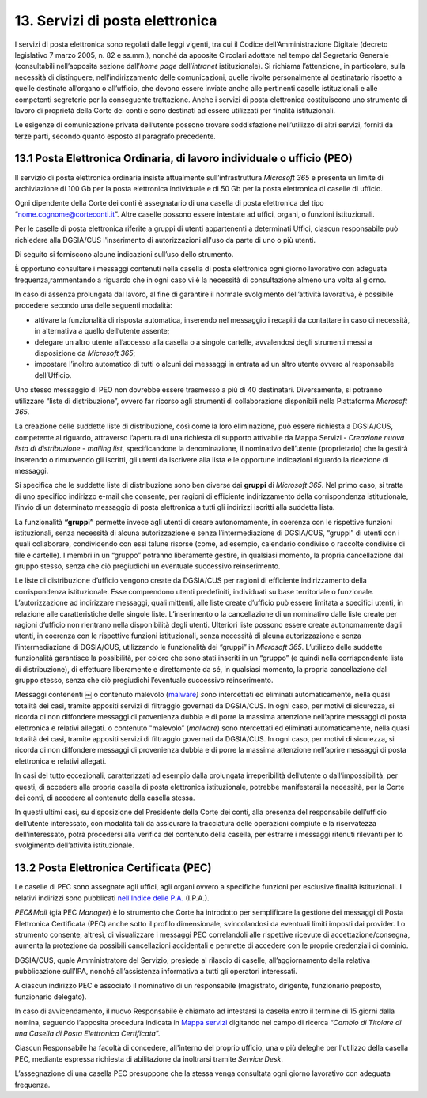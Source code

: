 ****************************************
**13. Servizi di posta elettronica**
****************************************

I servizi di posta elettronica sono regolati dalle leggi vigenti, tra cui il Codice dell’Amministrazione Digitale (decreto legislativo 7 marzo 2005, n. 82 e ss.mm.), nonché da apposite Circolari adottate nel tempo dal Segretario Generale (consultabili nell’apposita sezione dall’\ *home page* dell’\ *intranet* istituzionale). Si richiama l’attenzione, in particolare, sulla necessità di distinguere, nell’indirizzamento delle comunicazioni, quelle rivolte personalmente al destinatario rispetto a quelle destinate all’organo o all’ufficio, che devono essere inviate anche alle pertinenti caselle istituzionali e alle competenti segreterie per la conseguente trattazione.  Anche i servizi di posta elettronica costituiscono uno strumento di lavoro di proprietà della Corte dei conti e sono destinati ad essere utilizzati per finalità istituzionali. 

Le esigenze di comunicazione privata dell’utente possono trovare soddisfazione nell’utilizzo di altri servizi, forniti da terze parti, secondo quanto esposto al paragrafo precedente. 

..

**13.1 Posta Elettronica Ordinaria, di lavoro individuale o ufficio (PEO)**
--------------------------------------------------------------------------------
Il servizio di posta elettronica ordinaria insiste attualmente sull’infrastruttura *Microsoft 365* e presenta un limite di archiviazione di 100 Gb per la posta elettronica individuale e di 50 Gb per la posta elettronica di caselle di ufficio.

Ogni dipendente della Corte dei conti è assegnatario di una casella di posta elettronica del tipo “nome.cognome@corteconti.it”.  Altre caselle possono essere intestate ad uffici, organi, o funzioni istituzionali. 

Per le caselle di posta elettronica riferite a gruppi di utenti appartenenti a determinati Uffici, ciascun responsabile può richiedere alla DGSIA/CUS l'inserimento di autorizzazioni all'uso da parte di uno o più utenti. 

Di seguito si forniscono alcune indicazioni sull’uso dello strumento.

È opportuno consultare i messaggi contenuti nella casella di posta elettronica ogni giorno lavorativo con adeguata frequenza,rammentando a riguardo che in ogni caso vi è la necessità di  consultazione almeno una volta al giorno.  

In caso di assenza prolungata dal lavoro, al fine di garantire il normale svolgimento dell’attività lavorativa, è possibile procedere secondo una delle seguenti modalità: 


-  attivare la funzionalità di risposta automatica, inserendo nel messaggio i recapiti da contattare in caso di necessità, in alternativa a quello dell’utente assente; 
-  delegare un altro utente all’accesso alla casella o a singole cartelle, avvalendosi degli strumenti messi a disposizione da *Microsoft* *365*; 
-  impostare l’inoltro automatico di tutti o alcuni dei messaggi in entrata ad un altro utente ovvero al responsabile dell’Ufficio.
..

Uno stesso messaggio di PEO non dovrebbe essere trasmesso a più di 40 destinatari. Diversamente, si potranno utilizzare “liste di distribuzione”, ovvero far ricorso agli strumenti di collaborazione  disponibili nella Piattaforma *Microsoft 365*.

La creazione delle suddette liste di distribuzione, così come la loro eliminazione, può essere richiesta a DGSIA/CUS, competente al riguardo, attraverso l’apertura di una richiesta di supporto attivabile da Mappa Servizi - *Creazione nuova lista di distribuzione - mailing list*, specificandone la denominazione, il nominativo dell’utente (proprietario) che la gestirà inserendo o rimuovendo gli iscritti, gli utenti da iscrivere alla lista e le opportune indicazioni riguardo la ricezione di messaggi.

Si specifica che le suddette liste di distribuzione sono ben diverse dai **gruppi** di *Microsoft 365*. Nel primo caso, si tratta di uno specifico indirizzo e-mail che consente, per ragioni di efficiente indirizzamento della corrispondenza istituzionale, l’invio di un determinato messaggio di posta elettronica a tutti gli indirizzi iscritti alla suddetta lista. 

La funzionalità **“gruppi”** permette invece agli utenti di creare autonomamente, in coerenza con le rispettive funzioni istituzionali, senza necessità di alcuna autorizzazione e senza l’intermediazione di DGSIA/CUS, “gruppi” di utenti con i quali collaborare, condividendo con essi talune risorse (come, ad esempio, calendario condiviso o raccolte condivise di file e cartelle). I membri in un “gruppo” potranno liberamente gestire, in qualsiasi momento, la propria cancellazione dal gruppo stesso, senza che ciò pregiudichi un eventuale successivo reinserimento.

Le liste di distribuzione d’ufficio vengono create da DGSIA/CUS per ragioni di efficiente indirizzamento della corrispondenza istituzionale. Esse comprendono utenti predefiniti, individuati su base territoriale o funzionale. L’autorizzazione ad indirizzare messaggi, quali mittenti, alle liste create d’ufficio può essere limitata a specifici utenti, in relazione alle caratteristiche delle singole liste. L’inserimento o la cancellazione di un nominativo dalle liste create per ragioni d’ufficio non rientrano nella disponibilità degli utenti. Ulteriori liste possono essere create autonomamente dagli utenti, in coerenza con le rispettive funzioni istituzionali, senza necessità di alcuna autorizzazione e senza l’intermediazione di DGSIA/CUS, utilizzando le funzionalità dei “gruppi” in *Microsoft 365*. L’utilizzo delle suddette funzionalità garantisce la possibilità, per coloro che sono stati inseriti in un “gruppo” (e quindi nella corrispondente lista di distribuzione), di effettuare liberamente e direttamente da sé, in qualsiasi momento, la propria cancellazione dal gruppo stesso, senza che ciò pregiudichi l’eventuale successivo reinserimento. 

Messaggi contenenti ￼ o contenuto malevolo (`mal\ ware <\l>`__\ *) s*\ ono intercettati ed eliminati automaticamente, nella quasi totalità dei casi, tramite appositi servizi di filtraggio governati da DGSIA/CUS. In ogni caso, per motivi di sicurezza, si ricorda di non diffondere messaggi di provenienza dubbia e di porre la massima attenzione nell’aprire messaggi di posta elettronica e relativi allegati. o contenuto "malevolo” (*malware*) sono ntercettati ed eliminati automaticamente, nella quasi totalità dei casi, tramite appositi servizi di filtraggio governati da DGSIA/CUS. In ogni caso, per motivi di sicurezza, si ricorda di non diffondere messaggi di provenienza dubbia e di porre la massima attenzione nell’aprire messaggi di posta elettronica e relativi allegati.

In casi del tutto eccezionali, caratterizzati ad esempio dalla prolungata irreperibilità dell’utente o dall’impossibilità, per questi, di accedere alla propria casella di posta elettronica istituzionale, potrebbe manifestarsi la necessità, per la Corte dei conti, di accedere al contenuto della casella stessa. 

In questi ultimi casi, su disposizione del Presidente della Corte dei conti, alla presenza del responsabile dell’ufficio dell’utente interessato, con modalità tali da assicurare la tracciatura delle operazioni compiute e la riservatezza dell’interessato, potrà  procedersi alla verifica del contenuto della casella, per estrarre i messaggi ritenuti rilevanti per lo svolgimento dell’attività istituzionale.


**13.2 Posta Elettronica Certificata (PEC)**
--------------------------------------------------
Le caselle di PEC sono assegnate agli uffici, agli organi ovvero a specifiche funzioni per esclusive finalità istituzionali. I relativi indirizzi sono pubblicati `nell'Indice delle P.A. <https://www.indicepa.gov.it/ipa-portale/>`__ (I.P.A.). 

*PEC&Mail* (già PEC *Manager*) è lo strumento che Corte ha introdotto per semplificare la gestione dei messaggi di Posta Elettronica Certificata (PEC) anche sotto il profilo dimensionale, svincolandosi da eventuali limiti imposti dai provider. Lo strumento consente, altresì, di visualizzare i messaggi PEC correlandoli alle rispettive ricevute di accettazione/consegna, aumenta la protezione da possibili cancellazioni accidentali e permette di accedere con le proprie credenziali di dominio.

DGSIA/CUS, quale Amministratore del Servizio, presiede al rilascio di caselle, all’aggiornamento della relativa pubblicazione sull’IPA, nonché all’assistenza informativa a tutti gli operatori interessati.

A ciascun indirizzo PEC è associato il nominativo di un responsabile (magistrato, dirigente, funzionario preposto, funzionario delegato).  

In caso di avvicendamento, il nuovo Responsabile è chiamato ad intestarsi la casella entro il termine di 15 giorni dalla nomina, seguendo l’apposita procedura indicata in `Mappa servizi <https://mappaservizi.corteconti.it>`__ digitando nel campo di ricerca “\ *Cambio di Titolare di una Casella di Posta Elettronica Certificata*\ ”.

Ciascun Responsabile ha facoltà di concedere, all'interno del proprio ufficio, una o più deleghe per l'utilizzo della casella PEC, mediante espressa richiesta di abilitazione da inoltrarsi tramite *Service Desk*.

L’assegnazione di una casella PEC presuppone che la stessa venga consultata ogni giorno lavorativo con adeguata frequenza.

..
